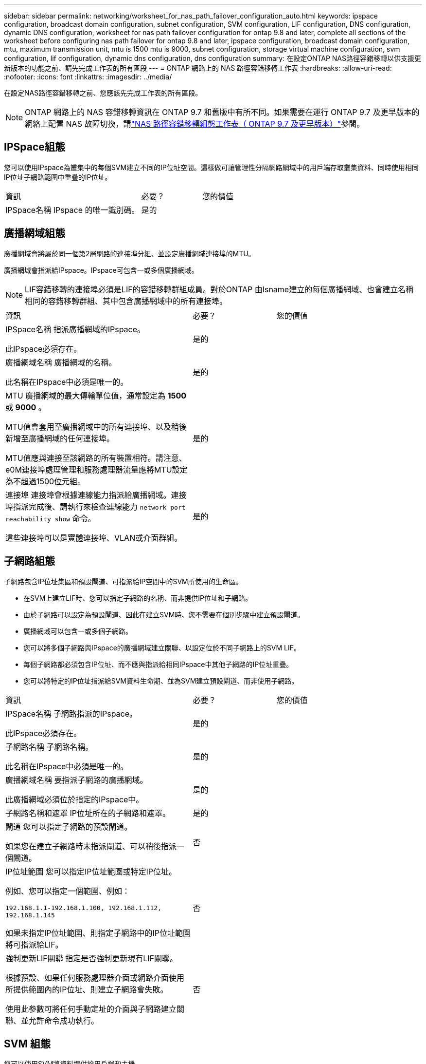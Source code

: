 ---
sidebar: sidebar 
permalink: networking/worksheet_for_nas_path_failover_configuration_auto.html 
keywords: ipspace configuration, broadcast domain configuration, subnet configuration, SVM configuration, LIF configuration, DNS configuration, dynamic DNS configuration, worksheet for nas path failover configuration for ontap 9.8 and later, complete all sections of the worksheet before configuring nas path failover for ontap 9.8 and later, ipspace configuration, broadcast domain configuration, mtu, maximum transmission unit, mtu is 1500 mtu is 9000, subnet configuration, storage virtual machine configuration, svm configuration, lif configuration, dynamic dns configuration, dns configuration 
summary: 在設定ONTAP NAS路徑容錯移轉以供支援更新版本的功能之前、請先完成工作表的所有區段 
---
= ONTAP 網路上的 NAS 路徑容錯移轉工作表
:hardbreaks:
:allow-uri-read: 
:nofooter: 
:icons: font
:linkattrs: 
:imagesdir: ../media/


[role="lead"]
在設定NAS路徑容錯移轉之前、您應該先完成工作表的所有區段。


NOTE: ONTAP 網路上的 NAS 容錯移轉資訊在 ONTAP 9.7 和舊版中有所不同。如果需要在運行 ONTAP 9.7 及更早版本的網絡上配置 NAS 故障切換，請link:https://docs.netapp.com/us-en/ontap-system-manager-classic/networking-failover/worksheet_for_nas_path_failover_configuration_manual.html["NAS 路徑容錯移轉組態工作表（ ONTAP 9.7 及更早版本）"^]參閱。



== IPSpace組態

您可以使用IPspace為叢集中的每個SVM建立不同的IP位址空間。這樣做可讓管理性分隔網路網域中的用戶端存取叢集資料、同時使用相同IP位址子網路範圍中重疊的IP位址。

[cols="45,20,35"]
|===


| 資訊 | 必要？ | 您的價值 


| IPSpace名稱
IPspace 的唯一識別碼。 | 是的 |  
|===


== 廣播網域組態

廣播網域會將屬於同一個第2層網路的連接埠分組、並設定廣播網域連接埠的MTU。

廣播網域會指派給IPspace。IPspace可包含一或多個廣播網域。


NOTE: LIF容錯移轉的連接埠必須是LIF的容錯移轉群組成員。對於ONTAP 由Isname建立的每個廣播網域、也會建立名稱相同的容錯移轉群組、其中包含廣播網域中的所有連接埠。

[cols="45,20,35"]
|===


| 資訊 | 必要？ | 您的價值 


 a| 
IPSpace名稱
指派廣播網域的IPspace。

此IPspace必須存在。
 a| 
是的
 a| 



 a| 
廣播網域名稱
廣播網域的名稱。

此名稱在IPspace中必須是唯一的。
 a| 
是的
 a| 



 a| 
MTU
廣播網域的最大傳輸單位值，通常設定為 *1500* 或 *9000* 。

MTU值會套用至廣播網域中的所有連接埠、以及稍後新增至廣播網域的任何連接埠。

MTU值應與連接至該網路的所有裝置相符。請注意、e0M連接埠處理管理和服務處理器流量應將MTU設定為不超過1500位元組。
 a| 
是的
 a| 



 a| 
連接埠
連接埠會根據連線能力指派給廣播網域。連接埠指派完成後、請執行來檢查連線能力 `network port reachability show` 命令。

這些連接埠可以是實體連接埠、VLAN或介面群組。
 a| 
是的
 a| 

|===


== 子網路組態

子網路包含IP位址集區和預設閘道、可指派給IP空間中的SVM所使用的生命區。

* 在SVM上建立LIF時、您可以指定子網路的名稱、而非提供IP位址和子網路。
* 由於子網路可以設定為預設閘道、因此在建立SVM時、您不需要在個別步驟中建立預設閘道。
* 廣播網域可以包含一或多個子網路。
* 您可以將多個子網路與IPspace的廣播網域建立關聯、以設定位於不同子網路上的SVM LIF。
* 每個子網路都必須包含IP位址、而不應與指派給相同IPspace中其他子網路的IP位址重疊。
* 您可以將特定的IP位址指派給SVM資料生命期、並為SVM建立預設閘道、而非使用子網路。


[cols="45,20,35"]
|===


| 資訊 | 必要？ | 您的價值 


 a| 
IPSpace名稱
子網路指派的IPspace。

此IPspace必須存在。
 a| 
是的
 a| 



 a| 
子網路名稱
子網路名稱。

此名稱在IPspace中必須是唯一的。
 a| 
是的
 a| 



 a| 
廣播網域名稱
要指派子網路的廣播網域。

此廣播網域必須位於指定的IPspace中。
 a| 
是的
 a| 



 a| 
子網路名稱和遮罩
IP位址所在的子網路和遮罩。
 a| 
是的
 a| 



 a| 
閘道
您可以指定子網路的預設閘道。

如果您在建立子網路時未指派閘道、可以稍後指派一個閘道。
 a| 
否
 a| 



 a| 
IP位址範圍
您可以指定IP位址範圍或特定IP位址。

例如、您可以指定一個範圍、例如：

`192.168.1.1-192.168.1.100, 192.168.1.112, 192.168.1.145`

如果未指定IP位址範圍、則指定子網路中的IP位址範圍將可指派給LIF。
 a| 
否
 a| 



 a| 
強制更新LIF關聯
指定是否強制更新現有LIF關聯。

根據預設、如果任何服務處理器介面或網路介面使用所提供範圍內的IP位址、則建立子網路會失敗。

使用此參數可將任何手動定址的介面與子網路建立關聯、並允許命令成功執行。
 a| 
否
 a| 

|===


== SVM 組態

您可以使用SVM將資料提供給用戶端和主機。

您記錄的值是建立預設資料SVM。如果您要建立MetroCluster 一個SVM的不確定來源、請參閱 link:https://docs.netapp.com/us-en/ontap-metrocluster/install-fc/concept_considerations_differences.html["Fabric附加MetroCluster 的《安裝與組態指南》"^] 或 link:https://docs.netapp.com/us-en/ontap-metrocluster/install-stretch/concept_choosing_the_correct_installation_procedure_for_your_configuration_mcc_install.html["延伸MetroCluster 《安裝與組態指南》"^]。

[cols="45,20,35"]
|===


| 資訊 | 必要？ | 您的價值 


| SVM名稱
SVM 的完整網域名稱（ FQDN ）。

此名稱必須在各叢集聯盟中都是唯一的名稱。 | 是的 |  


| 根Volume名稱
SVM根Volume的名稱。 | 是的 |  


| Aggregate名稱
擁有SVM根磁碟區的集合體名稱。

此Aggregate必須存在。 | 是的 |  


| 安全風格
SVM根磁碟區的安全樣式。

可能的值包括* ntf*、* UNIX*和*混合*。 | 是的 |  


| IPSpace名稱
指派SVM的IPspace。

此IPspace必須存在。 | 否 |  


| SVM語言設定
SVM及其磁碟區的預設語言。

如果未指定預設語言、預設SVM語言會設為*。UTF-8*。

SVM語言設定可決定用於顯示SVM中所有NAS磁碟區的檔案名稱和資料的字元集。

您可以在建立SVM之後修改語言。 | 否 |  
|===


== LIF 組態

SVM透過一或多個網路邏輯介面（LIF）、為用戶端和主機提供資料服務。

[cols="45,20,35"]
|===


| 資訊 | 必要？ | 您的價值 


| SVM名稱
LIF的SVM名稱。 | 是的 |  


| LIF 名稱
LIF 的名稱。

您可以為每個節點指派多個資料生命期、而且只要節點有可用的資料連接埠、就可以將生命期指派給叢集中的任何節點。

若要提供備援、您應該為每個子網路建立至少兩個資料生命期、並在不同節點上指派指派指派給特定子網路的生命期為主連接埠。

*重要事項：*如果您將SMB伺服器設定為以SMB代管Hyper-V或SQL Server、以提供不中斷營運的解決方案、則叢集中每個節點上的SVM必須至少有一個資料LIF。 | 是的 |  


| 服務原則
LIF 的服務原則。

服務原則會定義哪些網路服務可以使用LIF。內建的服務和服務原則可用於管理資料和系統SVM上的資料和管理流量。 | 是的 |  


| 允許的傳輸協定
IP 型的生命體不需要允許的通訊協定、請改用服務原則列。

指定在Fibre Channel連接埠上允許的SAN生命體傳輸協定。這些是可以使用該LIF的傳輸協定。在建立LIF之後、無法修改使用LIF的傳輸協定。設定LIF時、您應該指定所有的傳輸協定。 | 否 |  


| 主節點
LIF還原至其主連接埠時、LIF傳回的節點。

您應該記錄每個資料LIF的主節點。 | 是的 |  


| 主連接埠或廣播網域
請選擇下列其中一項：

*Port* ：指定邏輯介面在 LIF 還原至其主連接埠時傳回的連接埠。這僅適用於IPspace子網路中的第一個LIF、否則不需要。

*廣播網域*：指定廣播網域、系統會在LIF還原至其主連接埠時、選取邏輯介面傳回的適當連接埠。 | 是的 |  


| 子網路名稱
要指派給SVM的子網路。

用於建立應用程式伺服器的持續可用SMB連線的所有資料生命期、必須位於相同的子網路上。 | 是（如果使用子網路） |  
|===


== DNS 組態

在建立NFS或SMB伺服器之前、您必須在SVM上設定DNS。

[cols="45,20,35"]
|===


| 資訊 | 必要？ | 您的價值 


| SVM名稱
您要在其中建立NFS或SMB伺服器的SVM名稱。 | 是的 |  


| DNS網域名稱
執行主機對IP名稱解析時要附加到主機名稱的網域名稱清單。

請先列出本機網域、然後列出最常進行DNS查詢的網域名稱。 | 是的 |  


| DNS 伺服器的 IP 位址
將為 NFS 或 SMB 伺服器提供名稱解析的 DNS 伺服器 IP 位址清單。

列出的DNS伺服器必須包含所需的服務位置記錄（SRV),才能找到SMB伺服器要加入之網域的Active Directory LDAP伺服器和網域控制器。

「服務」記錄用於將服務名稱對應至提供該服務之伺服器的DNS電腦名稱。如果ONTAP 無法透過本機DNS查詢取得服務位置記錄、則無法建立SMB伺服器。

確保ONTAP 功能完整的Active Directory SRVs記錄、最簡單的方法就是將Active Directory整合的DNS伺服器設定為SVM DNS伺服器。

您可以使用非Active Directory整合的DNS伺服器、前提是DNS管理員已手動將含有Active Directory網域控制器相關資訊的SRV記錄新增至DNS區域。

如需Active Directory整合式SRV記錄的相關資訊、請參閱主題 link:http://technet.microsoft.com/library/cc759550(WS.10).aspx["Microsoft TechNet上的DNS Active Directory支援運作方式"^]。 | 是的 |  
|===


== 動態DNS組態

您必須先在SVM上設定動態DNS（DDNS）、才能使用動態DNS自動將DNS項目新增至Active Directory整合的DNS伺服器。

系統會為SVM上的每個資料LIF建立DNS記錄。透過在SVM上建立多個資料LIF、您可以在用戶端連線與指派的資料IP位址之間取得負載平衡。DNS負載會以循環配置資源的方式、平衡使用主機名稱對指派IP位址所建立的連線。

[cols="45,20,35"]
|===


| 資訊 | 必要？ | 您的價值 


| SVM名稱
您要在其中建立NFS或SMB伺服器的SVM。 | 是的 |  


| 是否使用DDNS
指定是否使用DDNS。

SVM上設定的DNS伺服器必須支援DDNS。預設會停用DDNS。 | 是的 |  


| 是否使用安全的DDNS
只有Active Directory整合的DNS才支援安全DDNS。

如果Active Directory整合的DNS只允許安全的DDNS更新、則此參數的值必須為true。

根據預設、安全DDNS會停用。

只有在為SVM建立SMB伺服器或Active Directory帳戶之後、才能啟用安全DDNS。 | 否 |  


| DNS網域的FQDN
DNS網域的FQDN。

您必須使用在SVM上為DNS名稱服務設定的相同網域名稱。 | 否 |  
|===